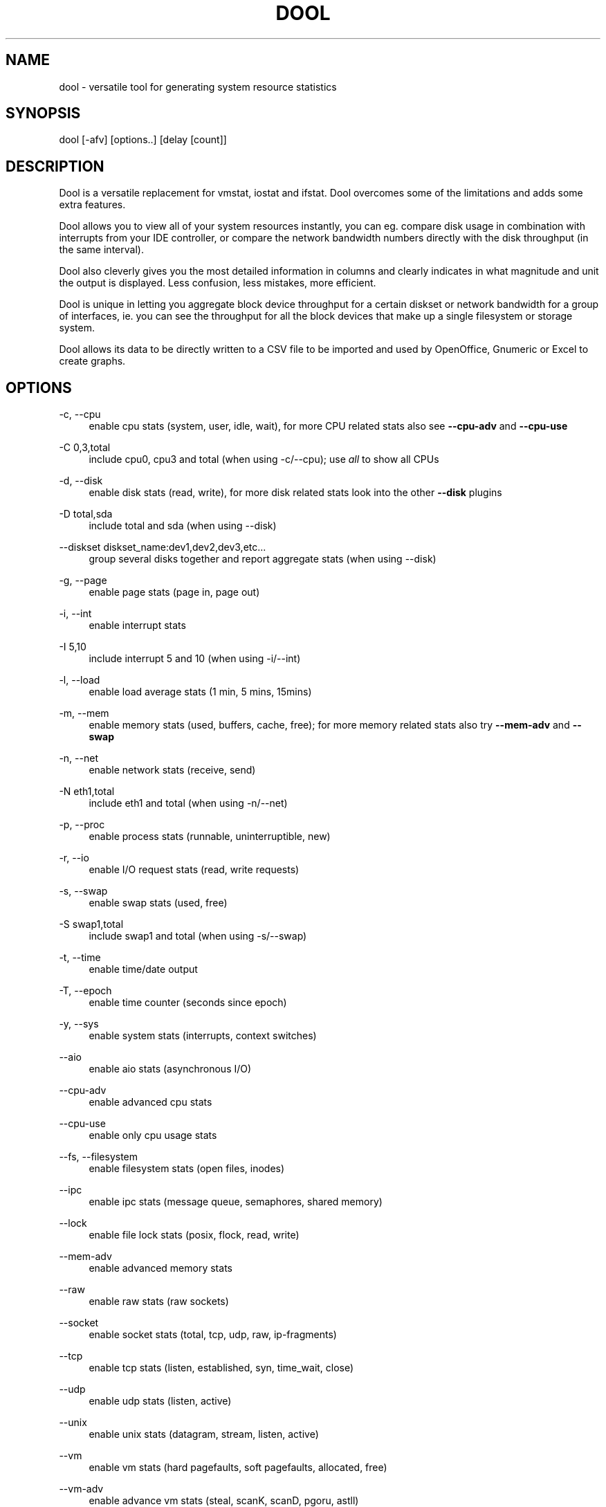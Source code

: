 '\" t
.\"     Title: dool
.\"    Author: Scott Baker <scott@perturb.org>
.\" Generator: DocBook XSL Stylesheets vsnapshot <http://docbook.sf.net/>
.\"      Date: October 2024
.\"    Manual: \ \&
.\"    Source: \ \& 1.3.0
.\"  Language: English
.\"
.TH "DOOL" "1" "October 2024" "\ \& 1\&.3\&.0" "\ \&"
.\" -----------------------------------------------------------------
.\" * Define some portability stuff
.\" -----------------------------------------------------------------
.\" ~~~~~~~~~~~~~~~~~~~~~~~~~~~~~~~~~~~~~~~~~~~~~~~~~~~~~~~~~~~~~~~~~
.\" http://bugs.debian.org/507673
.\" http://lists.gnu.org/archive/html/groff/2009-02/msg00013.html
.\" ~~~~~~~~~~~~~~~~~~~~~~~~~~~~~~~~~~~~~~~~~~~~~~~~~~~~~~~~~~~~~~~~~
.ie \n(.g .ds Aq \(aq
.el       .ds Aq '
.\" -----------------------------------------------------------------
.\" * set default formatting
.\" -----------------------------------------------------------------
.\" disable hyphenation
.nh
.\" disable justification (adjust text to left margin only)
.ad l
.\" -----------------------------------------------------------------
.\" * MAIN CONTENT STARTS HERE *
.\" -----------------------------------------------------------------
.SH "NAME"
dool \- versatile tool for generating system resource statistics
.SH "SYNOPSIS"
.sp
dool [\-afv] [options\&.\&.] [delay [count]]
.SH "DESCRIPTION"
.sp
Dool is a versatile replacement for vmstat, iostat and ifstat\&. Dool overcomes some of the limitations and adds some extra features\&.
.sp
Dool allows you to view all of your system resources instantly, you can eg\&. compare disk usage in combination with interrupts from your IDE controller, or compare the network bandwidth numbers directly with the disk throughput (in the same interval)\&.
.sp
Dool also cleverly gives you the most detailed information in columns and clearly indicates in what magnitude and unit the output is displayed\&. Less confusion, less mistakes, more efficient\&.
.sp
Dool is unique in letting you aggregate block device throughput for a certain diskset or network bandwidth for a group of interfaces, ie\&. you can see the throughput for all the block devices that make up a single filesystem or storage system\&.
.sp
Dool allows its data to be directly written to a CSV file to be imported and used by OpenOffice, Gnumeric or Excel to create graphs\&.
.SH "OPTIONS"
.PP
\-c, \-\-cpu
.RS 4
enable cpu stats (system, user, idle, wait), for more CPU related stats also see
\fB\-\-cpu\-adv\fR
and
\fB\-\-cpu\-use\fR
.RE
.PP
\-C 0,3,total
.RS 4
include cpu0, cpu3 and total (when using \-c/\-\-cpu); use
\fIall\fR
to show all CPUs
.RE
.PP
\-d, \-\-disk
.RS 4
enable disk stats (read, write), for more disk related stats look into the other
\fB\-\-disk\fR
plugins
.RE
.PP
\-D total,sda
.RS 4
include total and sda (when using \-\-disk)
.RE
.PP
\-\-diskset diskset_name:dev1,dev2,dev3,etc\&...
.RS 4
group several disks together and report aggregate stats (when using \-\-disk)
.RE
.PP
\-g, \-\-page
.RS 4
enable page stats (page in, page out)
.RE
.PP
\-i, \-\-int
.RS 4
enable interrupt stats
.RE
.PP
\-I 5,10
.RS 4
include interrupt 5 and 10 (when using \-i/\-\-int)
.RE
.PP
\-l, \-\-load
.RS 4
enable load average stats (1 min, 5 mins, 15mins)
.RE
.PP
\-m, \-\-mem
.RS 4
enable memory stats (used, buffers, cache, free); for more memory related stats also try
\fB\-\-mem\-adv\fR
and
\fB\-\-swap\fR
.RE
.PP
\-n, \-\-net
.RS 4
enable network stats (receive, send)
.RE
.PP
\-N eth1,total
.RS 4
include eth1 and total (when using \-n/\-\-net)
.RE
.PP
\-p, \-\-proc
.RS 4
enable process stats (runnable, uninterruptible, new)
.RE
.PP
\-r, \-\-io
.RS 4
enable I/O request stats (read, write requests)
.RE
.PP
\-s, \-\-swap
.RS 4
enable swap stats (used, free)
.RE
.PP
\-S swap1,total
.RS 4
include swap1 and total (when using \-s/\-\-swap)
.RE
.PP
\-t, \-\-time
.RS 4
enable time/date output
.RE
.PP
\-T, \-\-epoch
.RS 4
enable time counter (seconds since epoch)
.RE
.PP
\-y, \-\-sys
.RS 4
enable system stats (interrupts, context switches)
.RE
.PP
\-\-aio
.RS 4
enable aio stats (asynchronous I/O)
.RE
.PP
\-\-cpu\-adv
.RS 4
enable advanced cpu stats
.RE
.PP
\-\-cpu\-use
.RS 4
enable only cpu usage stats
.RE
.PP
\-\-fs, \-\-filesystem
.RS 4
enable filesystem stats (open files, inodes)
.RE
.PP
\-\-ipc
.RS 4
enable ipc stats (message queue, semaphores, shared memory)
.RE
.PP
\-\-lock
.RS 4
enable file lock stats (posix, flock, read, write)
.RE
.PP
\-\-mem\-adv
.RS 4
enable advanced memory stats
.RE
.PP
\-\-raw
.RS 4
enable raw stats (raw sockets)
.RE
.PP
\-\-socket
.RS 4
enable socket stats (total, tcp, udp, raw, ip\-fragments)
.RE
.PP
\-\-tcp
.RS 4
enable tcp stats (listen, established, syn, time_wait, close)
.RE
.PP
\-\-udp
.RS 4
enable udp stats (listen, active)
.RE
.PP
\-\-unix
.RS 4
enable unix stats (datagram, stream, listen, active)
.RE
.PP
\-\-vm
.RS 4
enable vm stats (hard pagefaults, soft pagefaults, allocated, free)
.RE
.PP
\-\-vm\-adv
.RS 4
enable advance vm stats (steal, scanK, scanD, pgoru, astll)
.RE
.PP
\-\-zones
.RS 4
enable zoneinfo stats (d32F, d32H, normF, normH)
.RE
.PP
\-\-<plugin\-name>
.RS 4
enable (external) plugins by plugin name, see
\fBPLUGINS\fR
for options
.RE
.PP
Possible internal stats are
.RS 4
aio, cpu, cpu24, cpu\-adv, cpu\-use, disk, disk24, disk24\-old, epoch, fs, int, int24, io, ipc, load, lock, mem, mem\-adv, net, page, page24, proc, raw, socket, swap, swap\-old, sys, tcp, time, udp, unix, vm, vm\-adv, zones
.RE
.PP
\-\-list
.RS 4
list the internal and external plugin names
.RE
.PP
\-a, \-\-all
.RS 4
equals \-cdngy (default)
.RE
.PP
\-f, \-\-full
.RS 4
expand \-C, \-D, \-I, \-N and \-S discovery lists
.RE
.PP
\-v, \-\-vmstat
.RS 4
equals \-pmgdsc \-D total
.RE
.PP
\-\-bits
.RS 4
force bits for values expressed in bytes
.RE
.PP
\-\-bytes
.RS 4
force bytes for values expressed in bits
.RE
.PP
\-\-float
.RS 4
force float values on screen (mutual exclusive with
\fB\-\-integer\fR)
.RE
.PP
\-\-integer
.RS 4
force integer values on screen (mutual exclusive with
\fB\-\-float\fR)
.RE
.PP
\-\-color
.RS 4
force 256 color output (default)
.RE
.PP
\-\-color16
.RS 4
force 16 color
.RE
.PP
\-\-bw, \-\-blackonwhite
.RS 4
change colors for white background terminal
.RE
.PP
\-\-nocolor
.RS 4
disable colors
.RE
.PP
\-\-noheaders
.RS 4
disable repetitive headers
.RE
.PP
\-\-noupdate
.RS 4
disable intermediate updates when delay > 1
.RE
.PP
\-\-output file
.RS 4
write CSV output to file
.RE
.PP
\-\-display
.RS 4
output tabular data to the display\&. Useful in conjunction with
\fB\-\-output\fR
to display on screen and write to a file at the same time
.RE
.PP
\-\-dstat
.RS 4
enable legacy Dstat output mode
.RE
.PP
\-\-profile
.RS 4
show profiling statistics when exiting dool
.RE
.PP
\-\-ascii
.RS 4
output table data in ascii instead of ANSI
.RE
.SH "PLUGINS"
.sp
While anyone can create their own dool plugins (and contribute them) dool ships with a number of plugins already that extend its capabilities greatly\&. Here is an overview of the plugins dool ships with:
.PP
\-\-battery
.RS 4
battery in percentage (needs ACPI)
.RE
.PP
\-\-battery\-remain
.RS 4
battery remaining in hours, minutes (needs ACPI)
.RE
.PP
\-\-cpufreq
.RS 4
CPU frequency in percentage (needs ACPI)
.RE
.PP
\-\-dbus
.RS 4
number of dbus connections (needs python\-dbus)
.RE
.PP
\-\-disk\-avgqu
.RS 4
average queue length of the requests that were issued to the device
.RE
.PP
\-\-disk\-avgrq
.RS 4
average size (in sectors) of the requests that were issued to the device
.RE
.PP
\-\-disk\-svctm
.RS 4
average service time (in milliseconds) for I/O requests that were issued to the device
.RE
.PP
\-\-disk\-tps
.RS 4
number of transfers per second that were issued to the device
.RE
.PP
\-\-disk\-util
.RS 4
percentage of CPU time during which I/O requests were issued to the device (bandwidth utilization for the device)
.RE
.PP
\-\-disk\-wait
.RS 4
average time (in milliseconds) for I/O requests issued to the device to be served
.RE
.PP
\-\-dool
.RS 4
show dool cputime consumption and latency
.RE
.PP
\-\-dool\-cpu
.RS 4
show dool advanced cpu usage
.RE
.PP
\-\-dool\-ctxt
.RS 4
show dool context switches
.RE
.PP
\-\-dool\-mem
.RS 4
show dool advanced memory usage
.RE
.PP
\-\-fan
.RS 4
fan speed (needs ACPI)
.RE
.PP
\-\-freespace
.RS 4
per filesystem disk usage
.RE
.PP
\-\-gpfs
.RS 4
GPFS read/write I/O (needs mmpmon)
.RE
.PP
\-\-gpfs\-ops
.RS 4
GPFS filesystem operations (needs mmpmon)
.RE
.PP
\-\-helloworld
.RS 4
Hello world example dool plugin
.RE
.PP
\-\-innodb\-buffer
.RS 4
show innodb buffer stats
.RE
.PP
\-\-innodb\-io
.RS 4
show innodb I/O stats
.RE
.PP
\-\-innodb\-ops
.RS 4
show innodb operations counters
.RE
.PP
\-\-lustre
.RS 4
show lustre I/O throughput
.RE
.PP
\-\-md\-status
.RS 4
show software raid (md) progress and speed
.RE
.PP
\-\-memcache\-hits
.RS 4
show the number of hits and misses from memcache
.RE
.PP
\-\-mysql5\-cmds
.RS 4
show the MySQL5 command stats
.RE
.PP
\-\-mysql5\-conn
.RS 4
show the MySQL5 connection stats
.RE
.PP
\-\-mysql5\-innodb
.RS 4
show the MySQL5 innodb stats
.RE
.PP
\-\-mysql5\-io
.RS 4
show the MySQL5 I/O stats
.RE
.PP
\-\-mysql5\-keys
.RS 4
show the MySQL5 keys stats
.RE
.PP
\-\-mysql\-io
.RS 4
show the MySQL I/O stats
.RE
.PP
\-\-mysql\-keys
.RS 4
show the MySQL keys stats
.RE
.PP
\-\-net\-packets
.RS 4
show the number of packets received and transmitted
.RE
.PP
\-\-nfs3
.RS 4
show NFS v3 client operations
.RE
.PP
\-\-nfs3\-ops
.RS 4
show extended NFS v3 client operations
.RE
.PP
\-\-nfsd3
.RS 4
show NFS v3 server operations
.RE
.PP
\-\-nfsd3\-ops
.RS 4
show extended NFS v3 server operations
.RE
.PP
\-\-nfsd4\-ops
.RS 4
show extended NFS v4 server operations
.RE
.PP
\-\-nfsstat4
.RS 4
show NFS v4 stats
.RE
.PP
\-\-ntp
.RS 4
show NTP time from an NTP server
.RE
.PP
\-\-postfix
.RS 4
show postfix queue sizes (needs postfix)
.RE
.PP
\-\-power
.RS 4
show power usage
.RE
.PP
\-\-proc\-count
.RS 4
show total number of processes
.RE
.PP
\-\-qmail
.RS 4
show qmail queue sizes (needs qmail)
.RE
.sp
\-\-redis: show redis stats
.PP
\-\-rpc
.RS 4
show RPC client calls stats
.RE
.PP
\-\-rpcd
.RS 4
show RPC server calls stats
.RE
.PP
\-\-sendmail
.RS 4
show sendmail queue size (needs sendmail)
.RE
.PP
\-\-snmp\-cpu
.RS 4
show CPU stats using SNMP from DOOL_SNMPSERVER
.RE
.PP
\-\-snmp\-load
.RS 4
show load stats using SNMP from DOOL_SNMPSERVER
.RE
.PP
\-\-snmp\-mem
.RS 4
show memory stats using SNMP from DOOL_SNMPSERVER
.RE
.PP
\-\-snmp\-net
.RS 4
show network stats using SNMP from DOOL_SNMPSERVER
.RE
.sp
\-\-snmp\-net\-err: show network errors using SNMP from DOOL_SNMPSERVER
.PP
\-\-snmp\-sys
.RS 4
show system stats (interrupts and context switches) using SNMP from DOOL_SNMPSERVER
.RE
.PP
\-\-snooze
.RS 4
show number of ticks per second
.RE
.PP
\-\-squid
.RS 4
show squid usage statistics
.RE
.PP
\-\-test
.RS 4
show test plugin output
.RE
.PP
\-\-thermal
.RS 4
system temperature sensors
.RE
.PP
\-\-top\-bio
.RS 4
show most expensive block I/O process
.RE
.PP
\-\-top\-bio\-adv
.RS 4
show most expensive block I/O process (incl\&. pid and other stats)
.RE
.PP
\-\-top\-childwait
.RS 4
show process waiting for child the most
.RE
.PP
\-\-top\-cpu
.RS 4
show most expensive CPU process
.RE
.PP
\-\-top\-cpu\-adv
.RS 4
show most expensive CPU process (incl\&. pid and other stats)
.RE
.PP
\-\-top\-cputime
.RS 4
show process using the most CPU time (in ms)
.RE
.PP
\-\-top\-cputime\-avg
.RS 4
show process with the highest average timeslice (in ms)
.RE
.PP
\-\-top\-int
.RS 4
show most frequent interrupt
.RE
.PP
\-\-top\-io
.RS 4
show most expensive I/O process
.RE
.PP
\-\-top\-io\-adv
.RS 4
show most expensive I/O process (incl\&. pid and other stats)
.RE
.PP
\-\-top\-latency
.RS 4
show process with highest total latency (in ms)
.RE
.PP
\-\-top\-latency\-avg
.RS 4
show process with the highest average latency (in ms)
.RE
.PP
\-\-top\-mem
.RS 4
show process using the most memory
.RE
.PP
\-\-top\-oom
.RS 4
show process that will be killed by OOM the first
.RE
.PP
\-\-utmp
.RS 4
show number of utmp connections (needs python\-utmp)
.RE
.PP
\-\-vm\-cpu
.RS 4
show VMware CPU stats from hypervisor
.RE
.PP
\-\-vm\-mem
.RS 4
show VMware memory stats from hypervisor
.RE
.PP
\-\-vm\-mem\-adv
.RS 4
show advanced VMware memory stats from hypervisor
.RE
.PP
\-\-vmk\-hba
.RS 4
show VMware ESX kernel vmhba stats
.RE
.PP
\-\-vmk\-int
.RS 4
show VMware ESX kernel interrupt stats
.RE
.PP
\-\-vmk\-nic
.RS 4
show VMware ESX kernel port stats
.RE
.PP
\-\-vz\-cpu
.RS 4
show CPU usage per OpenVZ guest
.RE
.PP
\-\-vz\-io
.RS 4
show I/O usage per OpenVZ guest
.RE
.PP
\-\-vz\-ubc
.RS 4
show OpenVZ user beancounters
.RE
.PP
\-\-wifi
.RS 4
wireless link quality and signal to noise ratio
.RE
.PP
\-\-zfs\-arc
.RS 4
show ZFS arc stats
.RE
.PP
\-\-zfs\-l2arc
.RS 4
show ZFS l2arc stats
.RE
.PP
\-\-zfs\-zil
.RS 4
show ZFS zil stats
.RE
.SH "ARGUMENTS"
.sp
\fBdelay\fR is the delay in seconds between each update
.sp
\fBcount\fR is the number of updates to display before exiting
.sp
The default delay is 1 and count is unspecified (unlimited)
.SH "INTERMEDIATE UPDATES"
.sp
When invoking dool with a \fBdelay\fR greater than 1 and without the \fB\-\-noupdate\fR option, it will show intermediate updates, ie\&. the first time a 1 sec average, the second update a 2 second average, etc\&. until the delay has been reached\&.
.sp
So in case you specified a delay of 10, \fBthe 9 intermediate updates are NOT snapshots\fR, they are averages over the time that passed since the last final update\&. The end result is that you get a 10 second average on a new line, just like with vmstat\&.
.SH "EXAMPLES"
.sp
Using dool to relate disk\-throughput with network\-usage (eth0), total CPU\-usage and system counters:
.sp
.if n \{\
.RS 4
.\}
.nf
dool \-dnyc \-N eth0 \-C total \-f 5
.fi
.if n \{\
.RE
.\}
.sp
Checking dool\(cqs behaviour and the system impact of dool:
.sp
.if n \{\
.RS 4
.\}
.nf
dool \-taf \-\-debug
.fi
.if n \{\
.RE
.\}
.sp
Using the time plugin together with cpu, net, disk, system, load, proc and top_cpu plugins:
.sp
.if n \{\
.RS 4
.\}
.nf
dool \-tcndylp \-\-top\-cpu
.fi
.if n \{\
.RE
.\}
.sp
this is identical to
.sp
.if n \{\
.RS 4
.\}
.nf
dool \-\-time \-\-cpu \-\-net \-\-disk \-\-sys \-\-load \-\-proc \-\-top\-cpu
.fi
.if n \{\
.RE
.\}
.sp
Using dool to relate advanced cpu stats with interrupts per device:
.sp
.if n \{\
.RS 4
.\}
.nf
dool \-t \-\-cpu\-adv \-yif
.fi
.if n \{\
.RE
.\}
.SH "BUGS"
.sp
Since it is practically impossible to test dool on every possible permutation of kernel, python or distribution version, I need your help and your feedback to fix the remaining problems\&. If you have improvements or bugreports, please send them to: \m[blue]\fBdag@wieers\&.com\fR\m[]\&\s-2\u[1]\d\s+2
.if n \{\
.sp
.\}
.RS 4
.it 1 an-trap
.nr an-no-space-flag 1
.nr an-break-flag 1
.br
.ps +1
\fBNote\fR
.ps -1
.br
.sp
Please see the TODO file for known bugs and future plans\&.
.sp .5v
.RE
.SH "FILES"
.sp
Paths that may contain external dool_*\&.py plugins:
.sp
.if n \{\
.RS 4
.\}
.nf
~/\&.dool/
(path of binary)/plugins/
/usr/share/dool/
/usr/local/share/dool/
.fi
.if n \{\
.RE
.\}
.SH "ENVIRONMENT VARIABLES"
.sp
Dool will read additional command line arguments from the environment variable \fBDOOL_OPTS\fR\&. You can use this to configure Dool\(cqs default behavior, e\&.g\&. if you have a black\-on\-white terminal:
.sp
.if n \{\
.RS 4
.\}
.nf
export DOOL_OPTS="\-\-bw \-\-noupdate"
.fi
.if n \{\
.RE
.\}
.sp
Other internal or external plugins have their own environment variables to influence their behavior, e\&.g\&.
.sp
.if n \{\
.RS 4
.\}
.nf
DOOL_NTPSERVER
.fi
.if n \{\
.RE
.\}
.sp
.if n \{\
.RS 4
.\}
.nf
DOOL_MYSQL
DOOL_MYSQL_HOST
DOOL_MYSQL_PORT
DOOL_MYSQL_SOCKET
DOOL_MYSQL_USER
DOOL_MYSQL_PWD
.fi
.if n \{\
.RE
.\}
.sp
.if n \{\
.RS 4
.\}
.nf
DOOL_SNMPSERVER
DOOL_SNMPCOMMUNITY
.fi
.if n \{\
.RE
.\}
.sp
.if n \{\
.RS 4
.\}
.nf
DOOL_SQUID_OPTS
.fi
.if n \{\
.RE
.\}
.sp
.if n \{\
.RS 4
.\}
.nf
DOOL_TIMEFMT
.fi
.if n \{\
.RE
.\}
.SH "SEE ALSO"
.SS "Performance tools"
.sp
.if n \{\
.RS 4
.\}
.nf
htop(1), ifstat(1), iftop(8), iostat(1), mpstat(1), netstat(8), nfsstat(8), perf(1), powertop(1), rtacct(8), top(1), vmstat(8), xosview(1)
.fi
.if n \{\
.RE
.\}
.SS "Process tracing"
.sp
.if n \{\
.RS 4
.\}
.nf
lslk(8), lsof(8), ltrace(1), pidstat(1), pmap(1), ps(1), pstack(1), strace(1)
.fi
.if n \{\
.RE
.\}
.SS "Binary debugging"
.sp
.if n \{\
.RS 4
.\}
.nf
ldd(1), file(1), nm(1), objdump(1), readelf(1)
.fi
.if n \{\
.RE
.\}
.SS "Memory usage tools"
.sp
.if n \{\
.RS 4
.\}
.nf
free(1), memusage, memusagestat, ps_mem(1), slabtop(1), smem(8)
.fi
.if n \{\
.RE
.\}
.SS "Accounting tools"
.sp
.if n \{\
.RS 4
.\}
.nf
acct(2), dump\-acct(8), dump\-utmp(8), lastcomm(1), sa(8)
.fi
.if n \{\
.RE
.\}
.SS "Hardware debugging tools"
.sp
.if n \{\
.RS 4
.\}
.nf
dmidecode(8), ifinfo(1), lsdev(1), lshal(1), lshw(1), lsmod(8), lspci(8), lsusb(8), numactl(8), smartctl(8), turbostat(8), x86info(1)
.fi
.if n \{\
.RE
.\}
.SS "Application debugging"
.sp
.if n \{\
.RS 4
.\}
.nf
mailstats(8), qshape(1)
.fi
.if n \{\
.RE
.\}
.SS "Xorg related tools"
.sp
.if n \{\
.RS 4
.\}
.nf
xdpyinfo(1), xrestop(1)
.fi
.if n \{\
.RE
.\}
.SS "Other useful info"
.sp
.if n \{\
.RS 4
.\}
.nf
collectl(1), proc(5), procinfo(8)
.fi
.if n \{\
.RE
.\}
.SH "AUTHOR"
.sp
Dool is maintained by Scott Baker \m[blue]\fBscott@perturb\&.org\fR\m[]\&\s-2\u[2]\d\s+2
.sp
Homepage at \m[blue]\fBhttps://github\&.com/scottchiefbaker/dool\fR\m[]
.sp
dstat originally written by Dag Wieers \m[blue]\fBdag@wieers\&.com\fR\m[]\&\s-2\u[1]\d\s+2
.sp
Homepage at \m[blue]\fBhttp://dag\&.wieers\&.com/home\-made/dstat/\fR\m[]
.sp
This manpage was initially written by Andrew Pollock \m[blue]\fBapollock@debian\&.org\fR\m[]\&\s-2\u[3]\d\s+2 for the Debian GNU/Linux system\&.
.SH "AUTHOR"
.PP
\fBScott Baker\fR <\&scott@perturb\&.org\&>
.RS 4
Author.
.RE
.SH "NOTES"
.IP " 1." 4
dag@wieers.com
.RS 4
\%mailto:dag@wieers.com
.RE
.IP " 2." 4
scott@perturb.org
.RS 4
\%mailto:scott@perturb.org
.RE
.IP " 3." 4
apollock@debian.org
.RS 4
\%mailto:apollock@debian.org
.RE
